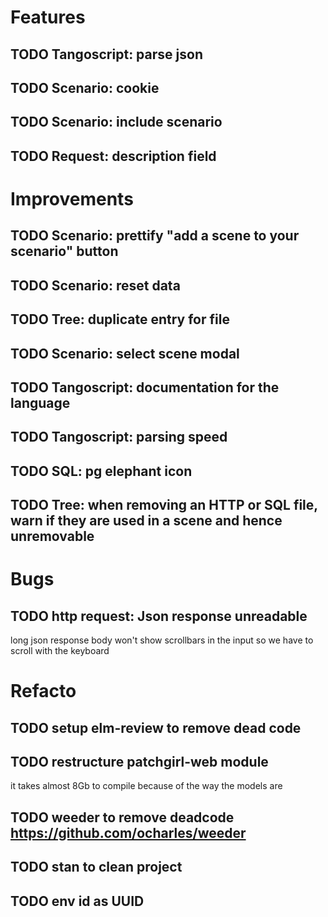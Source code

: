 # create todo M-S Enter
# todo toggle C-c C-t
# schedule a todo C-c C-s
# S-tab toggle hierarchy
# org-todo-list -> to show all todos
# org-agenda
# org-archive-subtree

* Features

** TODO Tangoscript: parse json
** TODO Scenario: cookie
** TODO Scenario: include scenario
** TODO Request: description field


* Improvements


** TODO Scenario: prettify "add a scene to your scenario" button
** TODO Scenario: reset data
** TODO Tree: duplicate entry for file
** TODO Scenario: select scene modal
** TODO Tangoscript: documentation for the language
** TODO Tangoscript: parsing speed
** TODO SQL: pg elephant icon
** TODO Tree: when removing an HTTP or SQL file, warn if they are used in a scene and hence unremovable


* Bugs


** TODO http request: Json response unreadable
long json response body won't show scrollbars in the input so we have to scroll with the keyboard


* Refacto

** TODO setup elm-review to remove dead code
** TODO restructure patchgirl-web module
it takes almost 8Gb to compile because of the way the models are
** TODO weeder to remove deadcode https://github.com/ocharles/weeder
** TODO stan to clean project
** TODO env id as UUID
